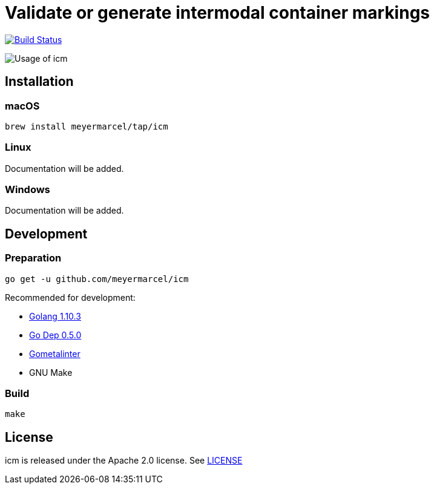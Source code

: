 :experimental:
:imagesdir: images

= Validate or generate intermodal container markings

image:https://travis-ci.org/meyermarcel/icm.svg?branch=master["Build Status", link="https://travis-ci.org/meyermarcel/icm"]

image:usage.gif[Usage of icm]

== Installation

=== macOS

----
brew install meyermarcel/tap/icm
----

=== Linux

Documentation will be added.

=== Windows

Documentation will be added.

== Development

=== Preparation

----
go get -u github.com/meyermarcel/icm
----

Recommended for development:

* https://golang.org/doc/install[Golang 1.10.3]

* https://golang.github.io/dep/docs/installation.html[Go Dep 0.5.0]

* https://github.com/alecthomas/gometalinter#installing[Gometalinter]

* GNU Make

=== Build

----
make
----

== License

icm is released under the Apache 2.0 license. See https://github.com/meyermarcel/icm/blob/master/LICENSE[LICENSE]